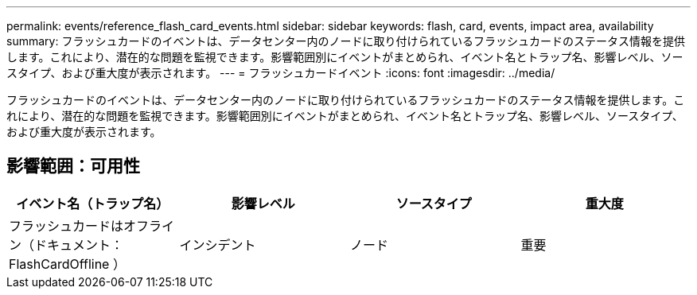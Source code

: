---
permalink: events/reference_flash_card_events.html 
sidebar: sidebar 
keywords: flash, card, events, impact area, availability 
summary: フラッシュカードのイベントは、データセンター内のノードに取り付けられているフラッシュカードのステータス情報を提供します。これにより、潜在的な問題を監視できます。影響範囲別にイベントがまとめられ、イベント名とトラップ名、影響レベル、ソースタイプ、および重大度が表示されます。 
---
= フラッシュカードイベント
:icons: font
:imagesdir: ../media/


[role="lead"]
フラッシュカードのイベントは、データセンター内のノードに取り付けられているフラッシュカードのステータス情報を提供します。これにより、潜在的な問題を監視できます。影響範囲別にイベントがまとめられ、イベント名とトラップ名、影響レベル、ソースタイプ、および重大度が表示されます。



== 影響範囲：可用性

|===
| イベント名（トラップ名） | 影響レベル | ソースタイプ | 重大度 


 a| 
フラッシュカードはオフライン（ドキュメント： FlashCardOffline ）
 a| 
インシデント
 a| 
ノード
 a| 
重要

|===